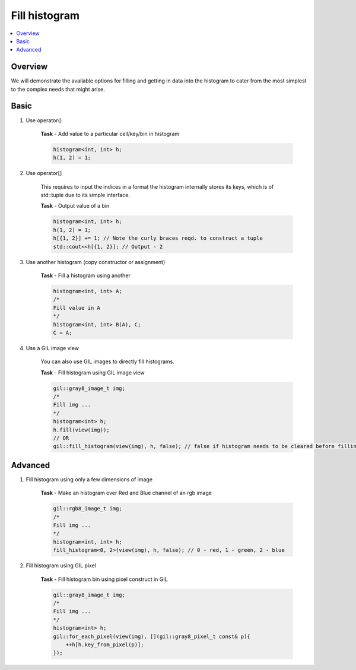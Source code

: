 .. _fill_it:

Fill histogram
==============

.. contents::
   :local:
   :depth: 1

Overview
--------

We will demonstrate the available options for filling and getting in data into the histogram
to cater from the most simplest to the complex needs that might arise.

Basic
-----

#. Use operator()

    **Task** - Add value to a particular cell/key/bin in histogram

    .. code-block:: cpp

        histogram<int, int> h;
        h(1, 2) = 1;

#. Use operator[]

    This requires to input the indices in a format the histogram internally stores its keys,
    which is of std::tuple due to its simple interface.

    **Task** - Output value of a bin

    .. code-block:: cpp

        histogram<int, int> h;
        h(1, 2) = 1;
        h[{1, 2}] += 1; // Note the curly braces reqd. to construct a tuple
        std::cout<<h[{1, 2}]; // Output - 2
    
#. Use another histogram (copy constructor or assignment)

    **Task** - Fill a histogram using another

    .. code-block:: cpp

        histogram<int, int> A;
        /*
        Fill value in A
        */
        histogram<int, int> B(A), C;
        C = A;

#. Use a GIL image view

    You can also use GIL images to directly fill histograms.

    **Task** - Fill histogram using GIL image view

    .. code-block:: cpp

        gil::gray8_image_t img;
        /*
        Fill img ...
        */
        histogram<int> h;
        h.fill(view(img));
        // OR
        gil::fill_histogram(view(img), h, false); // false if histogram needs to be cleared before filling


Advanced
--------

#. Fill histogram using only a few dimensions of image

    **Task** - Make an histogram over Red and Blue channel of an rgb image

    .. code-block:: cpp

        gil::rgb8_image_t img;
        /*
        Fill img ...
        */
        histogram<int, int> h;
        fill_histogram<0, 2>(view(img), h, false); // 0 - red, 1 - green, 2 - blue

#. Fill histogram using GIL pixel

    **Task** - Fill histogram bin using pixel construct in GIL

    .. code-block:: cpp

        gil::gray8_image_t img;
        /*
        Fill img ...
        */
        histogram<int> h;
        gil::for_each_pixel(view(img), [](gil::gray8_pixel_t const& p){
            ++h[h.key_from_pixel(p)];
        });

